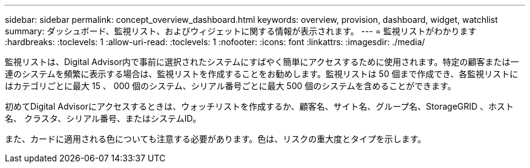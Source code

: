 ---
sidebar: sidebar 
permalink: concept_overview_dashboard.html 
keywords: overview, provision, dashboard, widget, watchlist 
summary: ダッシュボード、監視リスト、およびウィジェットに関する情報が表示されます。 
---
= 監視リストがわかります
:hardbreaks:
:toclevels: 1
:allow-uri-read: 
:toclevels: 1
:nofooter: 
:icons: font
:linkattrs: 
:imagesdir: ./media/


[role="lead"]
監視リストは、Digital Advisor内で事前に選択されたシステムにすばやく簡単にアクセスするために使用されます。特定の顧客または一連のシステムを頻繁に表示する場合は、監視リストを作成することをお勧めします。監視リストは 50 個まで作成でき、各監視リストにはカテゴリごとに最大 15 、 000 個のシステム、シリアル番号ごとに最大 500 個のシステムを含めることができます。

初めてDigital Advisorにアクセスするときは、ウォッチリストを作成するか、顧客名、サイト名、グループ名、StorageGRID 、ホスト名、 クラスタ、シリアル番号、またはシステムID。

また、カードに適用される色についても注意する必要があります。色は、リスクの重大度とタイプを示します。
